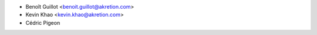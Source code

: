 * Benoît Guillot <benoit.guillot@akretion.com>
* Kevin Khao <kevin.khao@akretion.com>
* Cédric Pigeon
